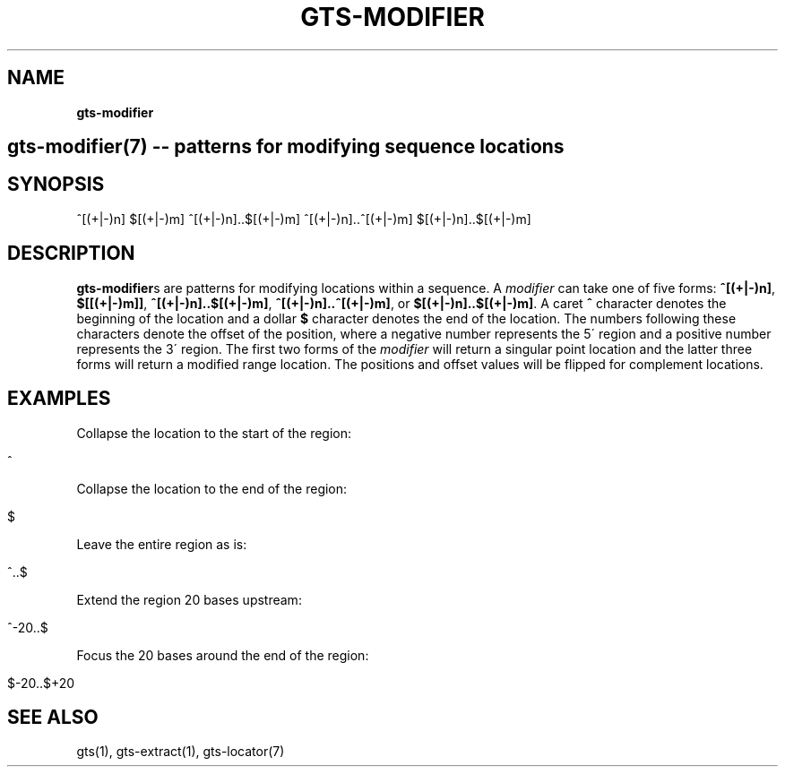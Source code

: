 .\" generated with Ronn/v0.7.3
.\" http://github.com/rtomayko/ronn/tree/0.7.3
.
.TH "GTS\-MODIFIER" "7" "October 2020" "" ""
.
.SH "NAME"
\fBgts\-modifier\fR
.
.SH "gts\-modifier(7) \-\- patterns for modifying sequence locations"
.
.SH "SYNOPSIS"
^[(+|\-)n] $[(+|\-)m] ^[(+|\-)n]\.\.$[(+|\-)m] ^[(+|\-)n]\.\.^[(+|\-)m] $[(+|\-)n]\.\.$[(+|\-)m]
.
.SH "DESCRIPTION"
\fBgts\-modifier\fRs are patterns for modifying locations within a sequence\. A \fImodifier\fR can take one of five forms: \fB^[(+|\-)n]\fR, \fB$[[(+|\-)m]]\fR, \fB^[(+|\-)n]\.\.$[(+|\-)m]\fR, \fB^[(+|\-)n]\.\.^[(+|\-)m]\fR, or \fB$[(+|\-)n]\.\.$[(+|\-)m]\fR\. A caret \fB^\fR character denotes the beginning of the location and a dollar \fB$\fR character denotes the end of the location\. The numbers following these characters denote the offset of the position, where a negative number represents the 5\' region and a positive number represents the 3\' region\. The first two forms of the \fImodifier\fR will return a singular point location and the latter three forms will return a modified range location\. The positions and offset values will be flipped for complement locations\.
.
.SH "EXAMPLES"
Collapse the location to the start of the region:
.
.IP "" 4
.
.nf

^
.
.fi
.
.IP "" 0
.
.P
Collapse the location to the end of the region:
.
.IP "" 4
.
.nf

$
.
.fi
.
.IP "" 0
.
.P
Leave the entire region as is:
.
.IP "" 4
.
.nf

^\.\.$
.
.fi
.
.IP "" 0
.
.P
Extend the region 20 bases upstream:
.
.IP "" 4
.
.nf

^\-20\.\.$
.
.fi
.
.IP "" 0
.
.P
Focus the 20 bases around the end of the region:
.
.IP "" 4
.
.nf

$\-20\.\.$+20
.
.fi
.
.IP "" 0
.
.SH "SEE ALSO"
gts(1), gts\-extract(1), gts\-locator(7)
